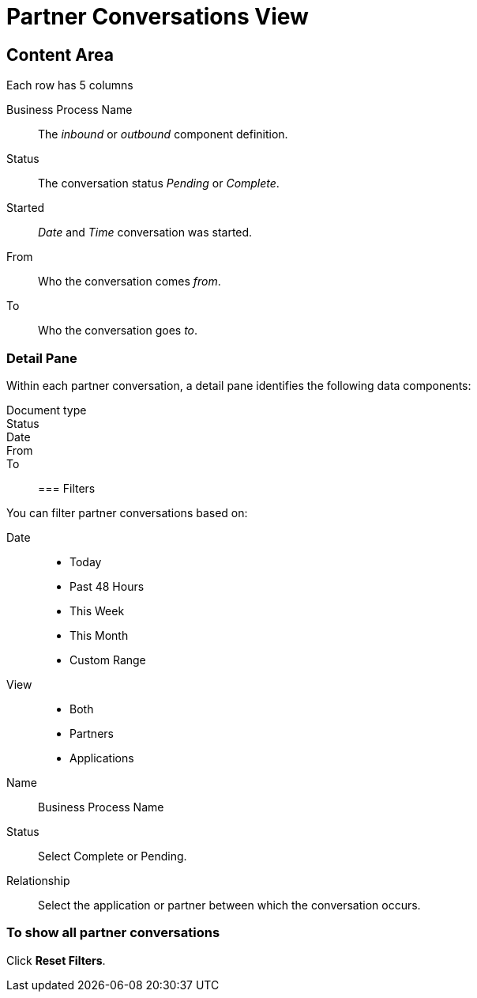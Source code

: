 = Partner Conversations View

== Content Area
Each row has 5 columns

Business Process Name:: The _inbound_ or _outbound_ component definition.
Status:: The conversation status _Pending_ or _Complete_.
Started:: _Date_ and _Time_ conversation was started.
From:: Who the conversation comes _from_.
To:: Who the conversation goes _to_.

===  Detail Pane
Within each partner conversation, a detail pane identifies the following data components:

Document type::
Status::
Date::
From::
To::

=== Filters


You can filter partner conversations based on:

Date::
* Today
* Past 48 Hours
* This Week
* This Month
* Custom Range

View:: 
* Both
* Partners
* Applications

Name:: Business Process Name

Status:: Select Complete or Pending.

Relationship::
Select the application or partner between which the conversation occurs.


=== To show all partner conversations
Click *Reset Filters*.


